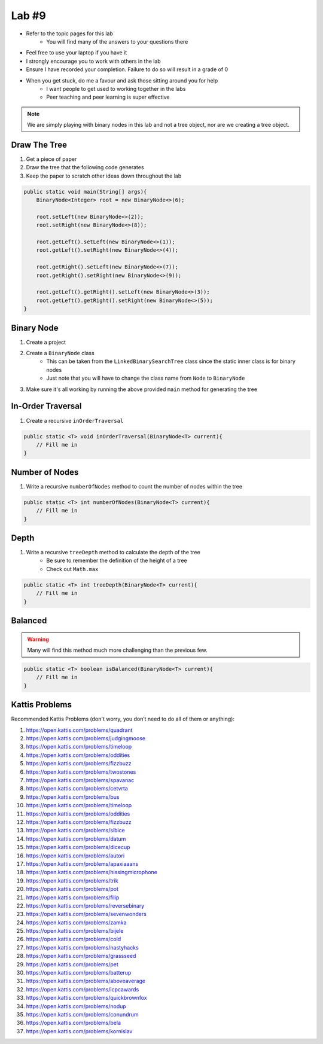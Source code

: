 ******
Lab #9
******

* Refer to the topic pages for this lab
    * You will find many of the answers to your questions there
* Feel free to use your laptop if you have it
* I strongly encourage you to work with others in the lab
* Ensure I have recorded your completion. Failure to do so will result in a grade of 0
* When you get stuck, do me a favour and ask those sitting around you for help
    * I want people to get used to working together in the labs
    * Peer teaching and peer learning is super effective

.. Note::

    We are simply playing with binary nodes in this lab and not a tree object, nor are we creating a tree object.


Draw The Tree
=============

1. Get a piece of paper
2. Draw the tree that the following code generates
3. Keep the paper to scratch other ideas down throughout the lab

.. code-block:: java

    public static void main(String[] args){
        BinaryNode<Integer> root = new BinaryNode<>(6);

        root.setLeft(new BinaryNode<>(2));
        root.setRight(new BinaryNode<>(8));

        root.getLeft().setLeft(new BinaryNode<>(1));
        root.getLeft().setRight(new BinaryNode<>(4));

        root.getRight().setLeft(new BinaryNode<>(7));
        root.getRight().setRight(new BinaryNode<>(9));

        root.getLeft().getRight().setLeft(new BinaryNode<>(3));
        root.getLeft().getRight().setRight(new BinaryNode<>(5));
    }


Binary Node
===========

1. Create a project
2. Create a ``BinaryNode`` class
    * This can be taken from the ``LinkedBinarySearchTree`` class since the static inner class is for binary nodes
    * Just note that you will have to change the class name from ``Node`` to ``BinaryNode``

3. Make sure it's all working by running the above provided ``main`` method for generating the tree


In-Order Traversal
==================

1. Create a recursive ``inOrderTraversal``

.. code-block:: java

    public static <T> void inOrderTraversal(BinaryNode<T> current){
        // Fill me in
    }


Number of Nodes
===============

1. Write a recursive ``numberOfNodes`` method to count the number of nodes within the tree

.. code-block:: java

    public static <T> int numberOfNodes(BinaryNode<T> current){
        // Fill me in
    }


Depth
=====

1. Write a recursive ``treeDepth`` method to calculate the depth of the tree
    * Be sure to remember the definition of the height of a tree
    * Check out ``Math.max``

.. code-block:: java

    public static <T> int treeDepth(BinaryNode<T> current){
        // Fill me in
    }



Balanced
========

.. warning::

    Many will find this method much more challenging than the previous few.



.. code-block:: java

    public static <T> boolean isBalanced(BinaryNode<T> current){
        // Fill me in
    }



Kattis Problems
===============

Recommended Kattis Problems (don't worry, you don’t need to do all of them or anything):

1. https://open.kattis.com/problems/quadrant
2. https://open.kattis.com/problems/judgingmoose
3. https://open.kattis.com/problems/timeloop
4. https://open.kattis.com/problems/oddities
5. https://open.kattis.com/problems/fizzbuzz
6. https://open.kattis.com/problems/twostones
7. https://open.kattis.com/problems/spavanac
8. https://open.kattis.com/problems/cetvrta
9. https://open.kattis.com/problems/bus
10. https://open.kattis.com/problems/timeloop
11. https://open.kattis.com/problems/oddities
12. https://open.kattis.com/problems/fizzbuzz
13. https://open.kattis.com/problems/sibice
14. https://open.kattis.com/problems/datum
15. https://open.kattis.com/problems/dicecup
16. https://open.kattis.com/problems/autori
17. https://open.kattis.com/problems/apaxiaaans
18. https://open.kattis.com/problems/hissingmicrophone
19. https://open.kattis.com/problems/trik
20. https://open.kattis.com/problems/pot
21. https://open.kattis.com/problems/filip
22. https://open.kattis.com/problems/reversebinary
23. https://open.kattis.com/problems/sevenwonders
24. https://open.kattis.com/problems/zamka
25. https://open.kattis.com/problems/bijele
26. https://open.kattis.com/problems/cold
27. https://open.kattis.com/problems/nastyhacks
28. https://open.kattis.com/problems/grassseed
29. https://open.kattis.com/problems/pet
30. https://open.kattis.com/problems/batterup
31. https://open.kattis.com/problems/aboveaverage
32. https://open.kattis.com/problems/icpcawards
33. https://open.kattis.com/problems/quickbrownfox
34. https://open.kattis.com/problems/nodup
35. https://open.kattis.com/problems/conundrum
36. https://open.kattis.com/problems/bela
37. https://open.kattis.com/problems/kornislav
